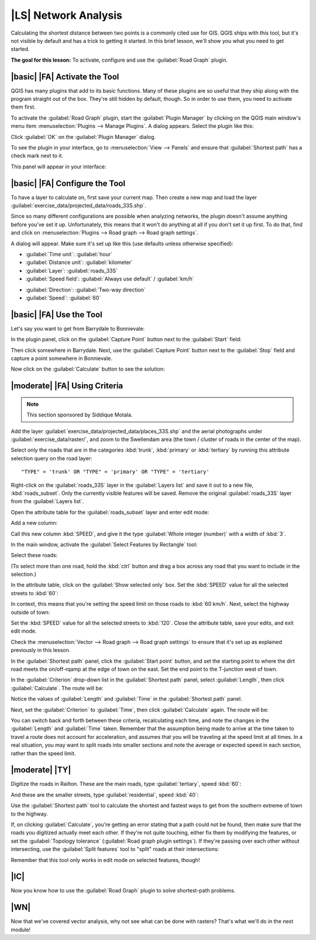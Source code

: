 |LS| Network Analysis
===============================================================================

Calculating the shortest distance between two points is a commonly cited use
for GIS. QGIS ships with this tool, but it's not visible by default and has a
trick to getting it started. In this brief lesson, we'll show you what you need
to get started.

**The goal for this lesson:** To activate, configure and use the
:guilabel:`Road Graph` plugin.

|basic| |FA| Activate the Tool
-------------------------------------------------------------------------------

QGIS has many plugins that add to its basic functions. Many of these plugins
are so useful that they ship along with the program straight out of the box.
They're still hidden by default, though. So in order to use them, you need to
activate them first.

To activate the :guilabel:`Road Graph` plugin, start the :guilabel:`Plugin
Manager` by clicking on the QGIS main window's menu item
:menuselection:`Plugins --> Manage Plugins`. A dialog appears. Select the
plugin like this:

.. image:: ../_static/vector_analysis/039.png
   :align: center

Click :guilabel:`OK` on the :guilabel:`Plugin Manager` dialog.

To see the plugin in your interface, go to :menuselection:`View --> Panels` and
ensure that :guilabel:`Shortest path` has a check mark next to it.

This panel will appear in your interface:

.. image:: ../_static/vector_analysis/042.png
   :align: center


|basic| |FA| Configure the Tool
-------------------------------------------------------------------------------

To have a layer to calculate on, first save your current map. Then create a new
map and load the layer :guilabel:`exercise_data/projected_data/roads_33S.shp`.

Since so many different configurations are possible when analyzing networks,
the plugin doesn't assume anything before you've set it up. Unfortunately, this
means that it won't do anything at all if you don't set it up first. To do
that, find and click on :menuselection:`Plugins --> Road graph --> Road graph
settings`.

A dialog will appear. Make sure it's set up like this (use defaults unless
otherwise specified):

.. image:: ../_static/vector_analysis/040.png
   :align: center

- :guilabel:`Time unit`: :guilabel:`hour`
- :guilabel:`Distance unit`: :guilabel:`kilometer`
- :guilabel:`Layer`: :guilabel:`roads_33S`
- :guilabel:`Speed field`: :guilabel:`Always use default` / :guilabel:`km/h`

.. image:: ../_static/vector_analysis/041.png
   :align: center

- :guilabel:`Direction`: :guilabel:`Two-way direction`
- :guilabel:`Speed`: :guilabel:`60`


|basic| |FA| Use the Tool
-------------------------------------------------------------------------------

Let's say you want to get from Barrydale to Bonnievale:

.. image:: ../_static/vector_analysis/043.png
   :align: center

In the plugin panel, click on the :guilabel:`Capture Point` button next to the
:guilabel:`Start` field:

.. image:: ../_static/vector_analysis/044.png
   :align: center

Then click somewhere in Barrydale. Next, use the :guilabel:`Capture Point`
button next to the :guilabel:`Stop` field and capture a point somewhere in
Bonnievale.

Now click on the :guilabel:`Calculate` button to see the solution:

.. image:: ../_static/vector_analysis/045.png
   :align: center

.. image:: ../_static/vector_analysis/046.png
   :align: center

|moderate| |FA| Using Criteria
-------------------------------------------------------------------------------

.. note:: This section sponsored by Siddique Motala.

Add the layer :guilabel:`exercise_data/projected_data/places_33S.shp` and the
aerial photographs under :guilabel:`exercise_data/raster/`, and zoom to the
Swellendam area (the town / cluster of roads in the center of the map).

Select only the roads that are in the categories :kbd:`trunk`, :kbd:`primary`
or :kbd:`tertiary` by running this attribute selection query on the road layer:

::

  "TYPE" = 'trunk' OR "TYPE" = 'primary' OR "TYPE" = 'tertiary'

Right-click on the :guilabel:`roads_33S` layer in the :guilabel:`Layers list`
and save it out to a new file, :kbd:`roads_subset`. Only the currently visible
features will be saved. Remove the original :guilabel:`roads_33S` layer from
the :guilabel:`Layers list`.

Open the attribute table for the :guilabel:`roads_subset` layer and enter edit
mode:

.. image:: ../_static/vector_analysis/047.png
   :align: center

Add a new column:

.. image:: ../_static/vector_analysis/050.png
   :align: center

Call this new column :kbd:`SPEED`, and give it the type :guilabel:`Whole
integer (number)` with a width of :kbd:`3`.

In the main window, activate the :guilabel:`Select Features by Rectangle` tool:

.. image:: ../_static/vector_analysis/051.png
   :align: center

Select these roads:

.. image:: ../_static/vector_analysis/052.png
   :align: center

(To select more than one road, hold the :kbd:`ctrl` button and drag a box
across any road that you want to include in the selection.)

In the attribute table, click on the :guilabel:`Show selected only` box. Set
the :kbd:`SPEED` value for all the selected streets to :kbd:`60`:

.. image:: ../_static/vector_analysis/053.png
   :align: center

In context, this means that you're setting the speed limit on those roads to
:kbd:`60 km/h`. Next, select the highway outside of town:

.. image:: ../_static/vector_analysis/054.png
   :align: center

Set the :kbd:`SPEED` value for all the selected streets to :kbd:`120`. Close
the attribute table, save your edits, and exit edit mode.

Check the :menuselection:`Vector --> Road graph --> Road graph settings` to
ensure that it's set up as explained previously in this lesson.

In the :guilabel:`Shortest path` panel, click the :guilabel:`Start point`
button, and set the starting point to where the dirt road meets the
on/off-rqamp at the edge of town on the east. Set the end point to the
T-junction west of town.

.. image:: ../_static/vector_analysis/055.png
   :align: center

In the :guilabel:`Criterion` drop-down list in the :guilabel:`Shortest path`
panel, select :guilabel:`Length`, then click :guilabel:`Calculate`. The route
will be:

.. image:: ../_static/vector_analysis/048.png
   :align: center

Notice the values of :guilabel:`Length` and :guilabel:`Time` in the
:guilabel:`Shortest path` panel.

Next, set the :guilabel:`Criterion` to :guilabel:`Time`, then click
:guilabel:`Calculate` again. The route will be:

.. image:: ../_static/vector_analysis/049.png
   :align: center

You can switch back and forth between these criteria, recalculating each time,
and note the changes in the :guilabel:`Length` and :guilabel:`Time` taken.
Remember that the assumption being made to arrive at the time taken to travel a
route does not account for acceleration, and assumes that you will be traveling
at the speed limit at all times. In a real situation, you may want to split
roads into smaller sections and note the average or expected speed in each
section, rather than the speed limit. 

|moderate| |TY|
-------------------------------------------------------------------------------

Digitize the roads in Railton. These are the main roads, type
:guilabel:`tertiary`, speed :kbd:`60`:

.. image:: ../_static/vector_analysis/056.png
   :align: center

And these are the smaller streets, type :guilabel:`residential`, speed
:kbd:`40`:

.. image:: ../_static/vector_analysis/057.png
   :align: center

Use the :guilabel:`Shortest path` tool to calculate the shortest and fastest
ways to get from the southern extreme of town to the highway.

If, on clicking :guilabel:`Calculate`, you're getting an error stating that a
path could not be found, then make sure that the roads you digitized actually
meet each other. If they're not quite touching, either fix them by modifying
the features, or set the :guilabel:`Topology tolerance` (:guilabel:`Road graph
plugin settings`). If they're passing over each other without intersecting, use
the :guilabel:`Split features` tool to "split" roads at their intersections:

.. image:: ../_static/vector_analysis/058.png
   :align: center

Remember that this tool only works in edit mode on selected features, though!

|IC|
-------------------------------------------------------------------------------

Now you know how to use the :guilabel:`Road Graph` plugin to solve
shortest-path problems.

|WN|
-------------------------------------------------------------------------------

Now that we've covered vector analysis, why not see what can be done with
rasters? That's what we'll do in the next module!
